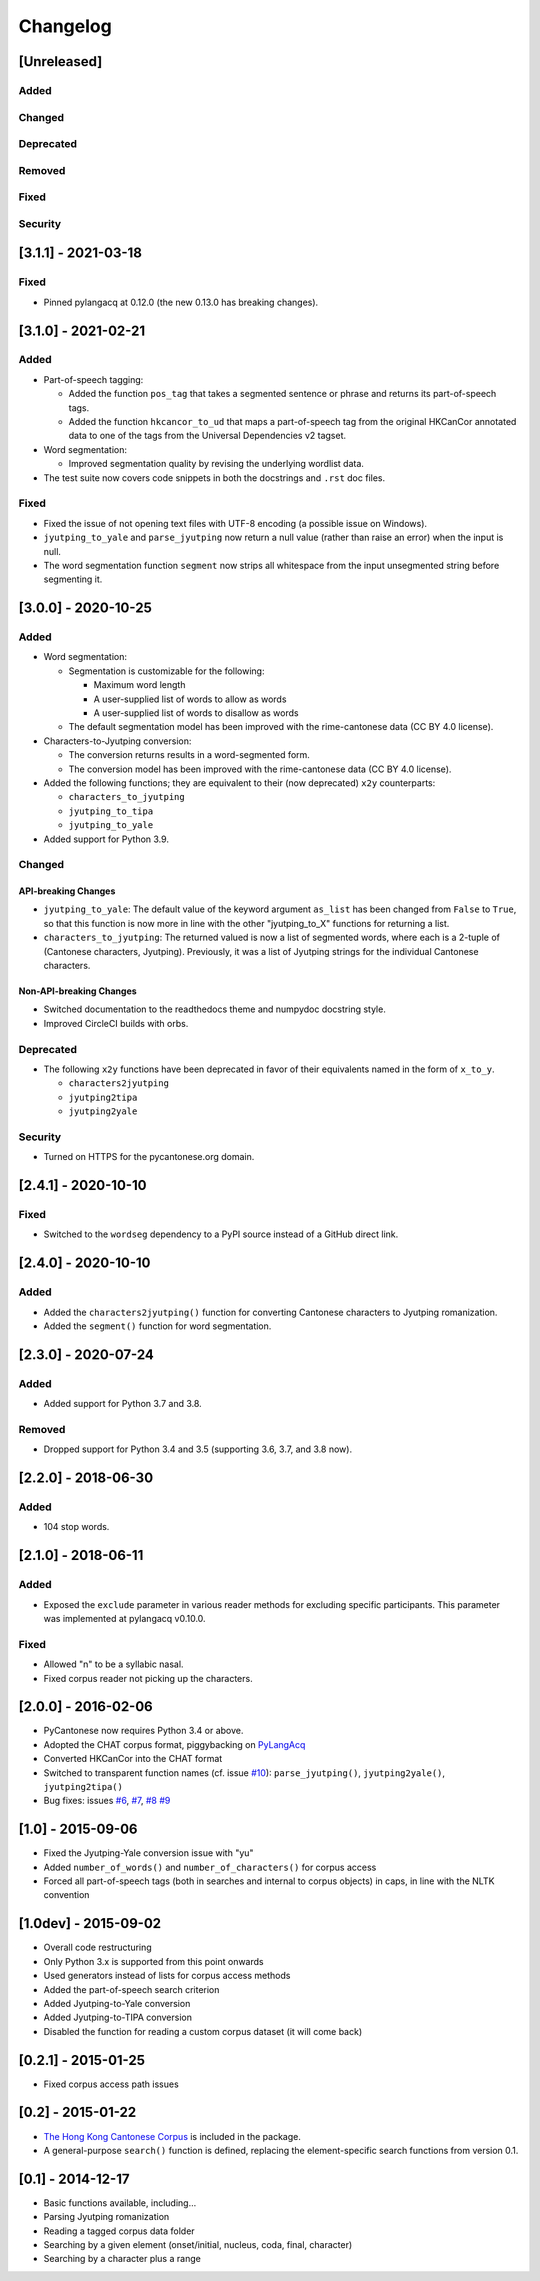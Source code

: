 .. _changelog:

Changelog
=========

[Unreleased]
------------

Added
^^^^^

Changed
^^^^^^^

Deprecated
^^^^^^^^^^

Removed
^^^^^^^

Fixed
^^^^^

Security
^^^^^^^^

[3.1.1] - 2021-03-18
--------------------

Fixed
^^^^^


* Pinned pylangacq at 0.12.0 (the new 0.13.0 has breaking changes).

[3.1.0] - 2021-02-21
--------------------

Added
^^^^^


* Part-of-speech tagging:

  * Added the function ``pos_tag`` that takes a segmented sentence or phrase
    and returns its part-of-speech tags.
  * Added the function ``hkcancor_to_ud`` that maps a part-of-speech tag
    from the original HKCanCor annotated data to one of the tags from the
    Universal Dependencies v2 tagset.

* Word segmentation:

  * Improved segmentation quality by revising the underlying wordlist data.

* The test suite now covers code snippets in both the docstrings and ``.rst`` doc files.

Fixed
^^^^^


* Fixed the issue of not opening text files with UTF-8 encoding
  (a possible issue on Windows).
* ``jyutping_to_yale`` and ``parse_jyutping`` now return a null value
  (rather than raise an error) when the input is null.
* The word segmentation function ``segment`` now strips all whitespace
  from the input unsegmented string before segmenting it.

[3.0.0] - 2020-10-25
--------------------

Added
^^^^^


* Word segmentation:

  * Segmentation is customizable for the following:

    * Maximum word length
    * A user-supplied list of words to allow as words
    * A user-supplied list of words to disallow as words

  * The default segmentation model has been improved with the rime-cantonese data (CC BY 4.0 license).

* Characters-to-Jyutping conversion:

  * The conversion returns results in a word-segmented form.
  * The conversion model has been improved with the rime-cantonese data (CC BY 4.0 license).

* Added the following functions; they are equivalent to their (now deprecated)
  ``x2y`` counterparts:

  * ``characters_to_jyutping``
  * ``jyutping_to_tipa``
  * ``jyutping_to_yale``

* Added support for Python 3.9.

Changed
^^^^^^^

API-breaking Changes
~~~~~~~~~~~~~~~~~~~~


* ``jyutping_to_yale``\ : The default value of the keyword argument ``as_list`` has
  been changed from ``False`` to ``True``\ , so that this function is now more in
  line with the other "jyutping_to_X" functions for returning a list.
* ``characters_to_jyutping``\ : The returned valued is now a list of segmented words,
  where each is a 2-tuple of (Cantonese characters, Jyutping).
  Previously, it was a list of Jyutping strings for the individual
  Cantonese characters.

Non-API-breaking Changes
~~~~~~~~~~~~~~~~~~~~~~~~


* Switched documentation to the readthedocs theme and numpydoc docstring style.
* Improved CircleCI builds with orbs.

Deprecated
^^^^^^^^^^


* The following ``x2y`` functions have been deprecated in favor of their
  equivalents named in the form of ``x_to_y``.

  * ``characters2jyutping``
  * ``jyutping2tipa``
  * ``jyutping2yale``

Security
^^^^^^^^


* Turned on HTTPS for the pycantonese.org domain.

[2.4.1] - 2020-10-10
--------------------

Fixed
^^^^^


* Switched to the ``wordseg`` dependency to a PyPI source instead of a
  GitHub direct link.

[2.4.0] - 2020-10-10
--------------------

Added
^^^^^


* Added the ``characters2jyutping()`` function for converting
  Cantonese characters to Jyutping romanization.
* Added the ``segment()`` function for word segmentation.

[2.3.0] - 2020-07-24
--------------------

Added
^^^^^


* Added support for Python 3.7 and 3.8.

Removed
^^^^^^^


* Dropped support for Python 3.4 and 3.5 (supporting 3.6, 3.7, and 3.8 now).

[2.2.0] - 2018-06-30
--------------------

Added
^^^^^


* 104 stop words.

[2.1.0] - 2018-06-11
--------------------

Added
^^^^^


* Exposed the ``exclude`` parameter in various reader methods
  for excluding specific participants. This parameter was implemented at
  pylangacq v0.10.0.

Fixed
^^^^^


* Allowed "n" to be a syllabic nasal.
* Fixed corpus reader not picking up the characters.

[2.0.0] - 2016-02-06
--------------------


* PyCantonese now requires Python 3.4 or above.
* Adopted the CHAT corpus format, piggybacking on `PyLangAcq <http://pylangacq.org/>`_
* Converted HKCanCor into the CHAT format
* Switched to transparent function names
  (cf. issue `#10 <https://github.com/pycantonese/pycantonese/issues/10>`_\ ): ``parse_jyutping()``\ , ``jyutping2yale()``\ , ``jyutping2tipa()``
* Bug fixes: issues
  `#6 <https://github.com/pycantonese/pycantonese/issues/6>`_\ ,
  `#7 <https://github.com/pycantonese/pycantonese/issues/7>`_\ ,
  `#8 <https://github.com/pycantonese/pycantonese/issues/8>`_
  `#9 <https://github.com/pycantonese/pycantonese/issues/9>`_

[1.0] - 2015-09-06
------------------


* Fixed the Jyutping-Yale conversion issue with "yu"
* Added ``number_of_words()`` and ``number_of_characters()`` for corpus access
* Forced all part-of-speech tags
  (both in searches and internal to corpus objects)
  in caps, in line with the NLTK convention

[1.0dev] - 2015-09-02
---------------------


* Overall code restructuring
* Only Python 3.x is supported from this point onwards
* Used generators instead of lists for corpus access methods
* Added the part-of-speech search criterion
* Added Jyutping-to-Yale conversion
* Added Jyutping-to-TIPA conversion
* Disabled the function for reading a custom corpus dataset (it will come back)

[0.2.1] - 2015-01-25
--------------------


* Fixed corpus access path issues

[0.2] - 2015-01-22
------------------


* `The Hong Kong Cantonese Corpus <http://compling.hss.ntu.edu.sg/hkcancor/>`_ is included in the package.
* A general-purpose ``search()`` function is defined, replacing the
  element-specific search functions from version 0.1.

[0.1] - 2014-12-17
------------------


* Basic functions available, including...
* Parsing Jyutping romanization
* Reading a tagged corpus data folder
* Searching by a given element (onset/initial, nucleus, coda, final, character)
* Searching by a character plus a range
